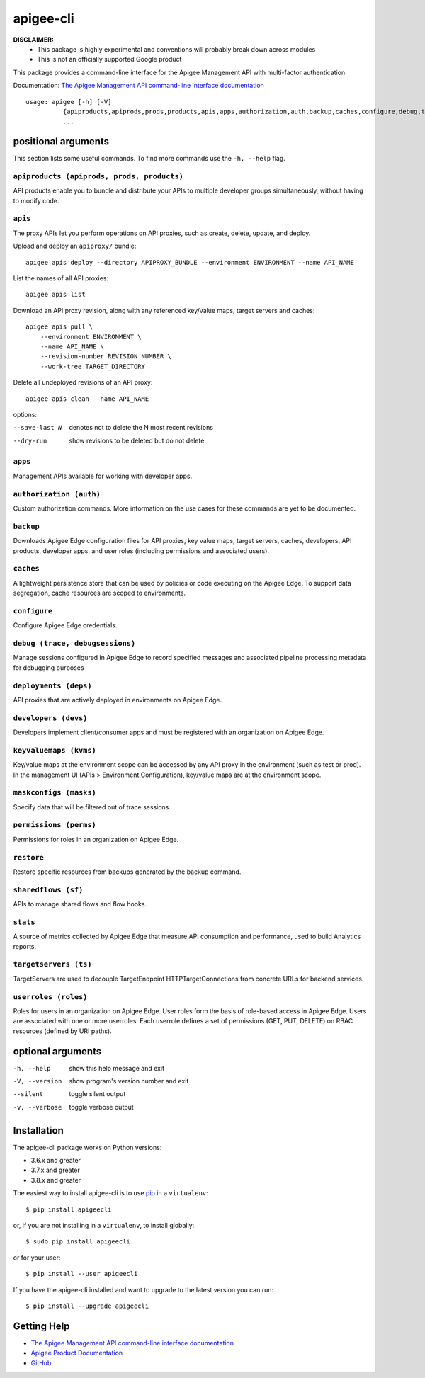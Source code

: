 ==========
apigee-cli
==========

|Upload Python Package badge|
|Python package badge|
|Code style: black|
|PyPI|
|License|

**DISCLAIMER:**
    - This package is highly experimental and conventions will probably break down across modules
    - This is not an officially supported Google product

This package provides a command-line interface for the Apigee Management API with multi-factor authentication.

Documentation: `The Apigee Management API command-line interface documentation`_

::

    usage: apigee [-h] [-V]
              {apiproducts,apiprods,prods,products,apis,apps,authorization,auth,backup,caches,configure,debug,trace,debugsessions,deployments,deps,developers,devs,keyvaluemaps,kvms,maskconfigs,masks,permissions,perms,restore,sharedflows,sf,stats,targetservers,ts,userroles,roles}
              ...

--------------------
positional arguments
--------------------
This section lists some useful commands. To find more commands use the ``-h, --help`` flag.

``apiproducts (apiprods, prods, products)``
^^^^^^^^^^^^^^^^^^^^^^^^^^^^^^^^^^^^^^^^^^^
API products enable you to bundle and distribute your
APIs to multiple developer groups simultaneously,
without having to modify code.



``apis``
^^^^^^^^
The proxy APIs let you perform operations on API
proxies, such as create, delete, update, and deploy.

Upload and deploy an ``apiproxy/`` bundle::

    apigee apis deploy --directory APIPROXY_BUNDLE --environment ENVIRONMENT --name API_NAME

List the names of all API proxies::

    apigee apis list

Download an API proxy revision, along with any referenced key/value maps, target servers and caches::

    apigee apis pull \
        --environment ENVIRONMENT \
        --name API_NAME \
        --revision-number REVISION_NUMBER \
        --work-tree TARGET_DIRECTORY

Delete all undeployed revisions of an API proxy::

    apigee apis clean --name API_NAME

options:

--save-last N         denotes not to delete the N most recent revisions
--dry-run             show revisions to be deleted but do not delete

``apps``
^^^^^^^^
Management APIs available for working with developer
apps.

``authorization (auth)``
^^^^^^^^^^^^^^^^^^^^^^^^
Custom authorization commands. More information on the
use cases for these commands are yet to be documented.

``backup``
^^^^^^^^^^
Downloads Apigee Edge configuration files for API
proxies, key value maps, target servers, caches,
developers, API products, developer apps, and user
roles (including permissions and associated users).

``caches``
^^^^^^^^^^
A lightweight persistence store that can be used by
policies or code executing on the Apigee Edge. To
support data segregation, cache resources are scoped
to environments.

``configure``
^^^^^^^^^^^^^
Configure Apigee Edge credentials.

``debug (trace, debugsessions)``
^^^^^^^^^^^^^^^^^^^^^^^^^^^^^^^^
Manage sessions configured in Apigee Edge to record
specified messages and associated pipeline processing
metadata for debugging purposes

``deployments (deps)``
^^^^^^^^^^^^^^^^^^^^^^
API proxies that are actively deployed in environments
on Apigee Edge.

``developers (devs)``
^^^^^^^^^^^^^^^^^^^^^
Developers implement client/consumer apps and must be
registered with an organization on Apigee Edge.

``keyvaluemaps (kvms)``
^^^^^^^^^^^^^^^^^^^^^^^
Key/value maps at the environment scope can be
accessed by any API proxy in the environment (such as
test or prod). In the management UI (APIs >
Environment Configuration), key/value maps are at the
environment scope.

``maskconfigs (masks)``
^^^^^^^^^^^^^^^^^^^^^^^
Specify data that will be filtered out of trace
sessions.

``permissions (perms)``
^^^^^^^^^^^^^^^^^^^^^^^
Permissions for roles in an organization on Apigee
Edge.

``restore``
^^^^^^^^^^^
Restore specific resources from backups generated by
the backup command.

``sharedflows (sf)``
^^^^^^^^^^^^^^^^^^^^
APIs to manage shared flows and flow hooks.

``stats``
^^^^^^^^^
A source of metrics collected by Apigee Edge that
measure API consumption and performance, used to build
Analytics reports.

``targetservers (ts)``
^^^^^^^^^^^^^^^^^^^^^^
TargetServers are used to decouple TargetEndpoint
HTTPTargetConnections from concrete URLs for backend
services.

``userroles (roles)``
^^^^^^^^^^^^^^^^^^^^^
Roles for users in an organization on Apigee Edge.
User roles form the basis of role-based access in
Apigee Edge. Users are associated with one or more
userroles. Each userrole defines a set of permissions
(GET, PUT, DELETE) on RBAC resources (defined by URI
paths).

------------------
optional arguments
------------------
-h, --help            show this help message and exit
-V, --version         show program's version number and exit
--silent              toggle silent output
-v, --verbose         toggle verbose output

------------
Installation
------------

The apigee-cli package works on Python versions:

* 3.6.x and greater
* 3.7.x and greater
* 3.8.x and greater

The easiest way to install apigee-cli is to use `pip`_ in a ``virtualenv``::

    $ pip install apigeecli

or, if you are not installing in a ``virtualenv``, to install globally::

    $ sudo pip install apigeecli

or for your user::

    $ pip install --user apigeecli

If you have the apigee-cli installed and want to upgrade to the latest version
you can run::

    $ pip install --upgrade apigeecli

------------
Getting Help
------------

* `The Apigee Management API command-line interface documentation`_
* `Apigee Product Documentation`_
* `GitHub`_



.. |Upload Python Package badge| image:: https://github.com/mdelotavo/apigee-cli/workflows/Upload%20Python%20Package/badge.svg
    :target: https://github.com/mdelotavo/apigee-cli/actions?query=workflow%3A%22Upload+Python+Package%22
.. |Python package badge| image:: https://github.com/mdelotavo/apigee-cli/workflows/Python%20package/badge.svg
    :target: https://github.com/mdelotavo/apigee-cli/actions?query=workflow%3A%22Python+package%22
.. |Code style: black| image:: https://img.shields.io/badge/code%20style-black-000000.svg
    :target: https://github.com/psf/black
.. |PyPI| image:: https://img.shields.io/pypi/v/apigeecli
    :target: https://pypi.org/project/apigeecli/
.. |License| image:: https://img.shields.io/badge/License-Apache%202.0-blue.svg
    :target: https://opensource.org/licenses/Apache-2.0
.. _`Apigee Product Documentation`: https://apidocs.apigee.com/management/apis
.. _`Permissions reference`: https://docs.apigee.com/api-platform/system-administration/permissions
.. _`Add permissions to testing role`: https://docs.apigee.com/api-platform/system-administration/managing-roles-api#addpermissionstotestingrole
.. _pip: http://www.pip-installer.org/en/latest/
.. _`Universal Command Line Interface for Amazon Web Services`: https://github.com/aws/aws-cli
.. _`The Apigee Management API command-line interface documentation`: https://mdelotavo.github.io/apigee-cli/index.html
.. _`GitHub`: https://github.com/mdelotavo/apigee-cli
.. _`Python Package Index (PyPI)`: https://pypi.org/project/apigeecli/
